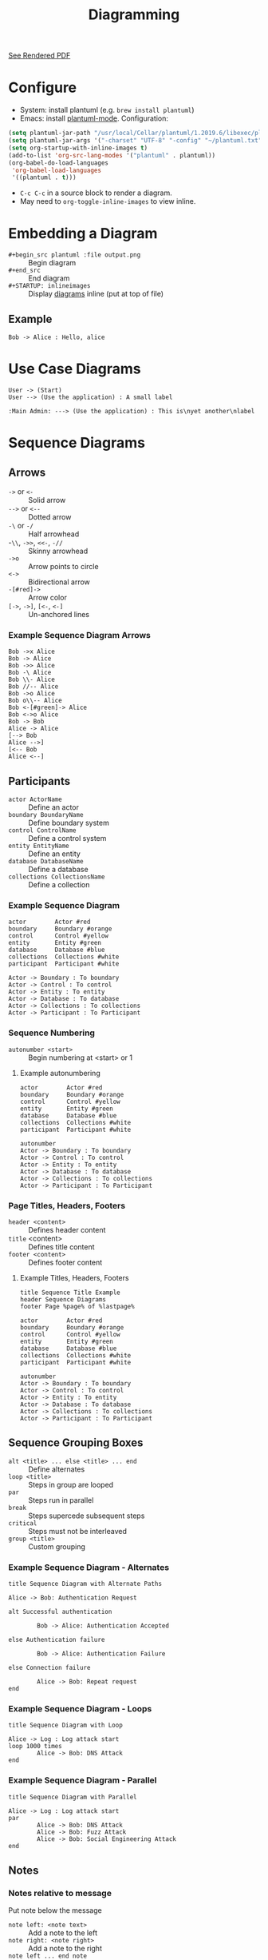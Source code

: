 #+TITLE: Diagramming
#+STARTUP: inlineimages

[[file:README.pdf][See Rendered PDF]]

* Configure
+ System: install plantuml (e.g. ~brew install plantuml~)
+ Emacs: install [[https://github.com/skuro/plantuml-mode][plantuml-mode]]. Configuration:
#+begin_src emacs-lisp
  (setq plantuml-jar-path "/usr/local/Cellar/plantuml/1.2019.6/libexec/plantuml.jar")
  (setq plantuml-jar-args '("-charset" "UTF-8" "-config" "~/plantuml.txt"))
  (setq org-startup-with-inline-images t)
  (add-to-list 'org-src-lang-modes '("plantuml" . plantuml))
  (org-babel-do-load-languages
   'org-babel-load-languages
   '((plantuml . t)))
#+end_src
+ ~C-c C-c~ in a source block to render a diagram.
+ May need to ~org-toggle-inline-images~ to view inline.

* Embedding a Diagram
+ ~#+begin_src plantuml :file output.png~ :: Begin diagram
+ ~#+end_src~ :: End diagram
+ ~#+STARTUP: inlineimages~ :: Display [[https://google.com][diagrams]] inline (put at top of file)

** Example
#+name: Hello Alice
#+begin_src plantuml :file hello.png :cmdline -config plantuml.txt
  Bob -> Alice : Hello, alice
#+end_src
#+RESULTS: Hello Alice
[[file:hello.png]]

* Use Case Diagrams
#+begin_src plantuml :file usecase.png :cmdline -config plantuml.txt
  User -> (Start)
  User --> (Use the application) : A small label

  :Main Admin: ---> (Use the application) : This is\nyet another\nlabel
#+end_src

#+RESULTS:
[[file:usecase.png]]

* Sequence Diagrams

** Arrows
+ ~->~ or ~<-~ :: Solid arrow
+ ~-->~ or ~<--~ :: Dotted arrow
+ ~-\~ or ~-/~ :: Half arrowhead
+ -~\\~, ~->>~, ~<<-~, ~-//~ :: Skinny arrowhead
+ ~->o~ :: Arrow points to circle
+ ~<->~ :: Bidirectional arrow
+ ~-[#red]->~ :: Arrow color
+ ~[->~, ~->]~, ~[<-~, ~<-]~ :: Un-anchored lines

*** Example Sequence Diagram Arrows
#+name: Sequence arrows
#+begin_src plantuml :file arrows.png :cmdline -config plantuml.txt
  Bob ->x Alice
  Bob -> Alice
  Bob ->> Alice
  Bob -\ Alice
  Bob \\- Alice
  Bob //-- Alice
  Bob ->o Alice
  Bob o\\-- Alice
  Bob <-[#green]-> Alice
  Bob <->o Alice
  Bob -> Bob
  Alice -> Alice
  [--> Bob
  Alice -->]
  [<-- Bob
  Alice <--]
#+end_src

#+RESULTS: Sequence arrows
[[file:arrows.png]]

** Participants
+ ~actor ActorName~ :: Define an actor
+ ~boundary BoundaryName~ :: Define boundary system
+ ~control ControlName~ :: Define a control system
+ ~entity EntityName~ :: Define an entity
+ ~database DatabaseName~ :: Define a database
+ ~collections CollectionsName~ :: Define a collection

*** Example Sequence Diagram
#+name: Sequence Diagram with participant types
#+begin_src plantuml :file participants.png :cmdline -config plantuml.txt
  actor        Actor #red
  boundary     Boundary #orange
  control      Control #yellow
  entity       Entity #green
  database     Database #blue
  collections  Collections #white
  participant  Participant #white

  Actor -> Boundary : To boundary
  Actor -> Control : To control
  Actor -> Entity : To entity
  Actor -> Database : To database
  Actor -> Collections : To collections
  Actor -> Participant : To Participant
#+end_src

#+RESULTS: Sequence Diagram with participant types
[[file:participants.png]]

*** Sequence Numbering
+ ~autonumber <start>~ :: Begin numbering at <start> or 1

**** Example autonumbering
#+name: Sequence Diagram with sequence numbering
#+begin_src plantuml :file numbering.png :cmdline -config plantuml.txt
  actor        Actor #red
  boundary     Boundary #orange
  control      Control #yellow
  entity       Entity #green
  database     Database #blue
  collections  Collections #white
  participant  Participant #white

  autonumber
  Actor -> Boundary : To boundary
  Actor -> Control : To control
  Actor -> Entity : To entity
  Actor -> Database : To database
  Actor -> Collections : To collections
  Actor -> Participant : To Participant
#+end_src

#+RESULTS: Sequence Diagram with sequence numbering
[[file:numbering.png]]

*** Page Titles, Headers, Footers
+ ~header <content>~ :: Defines header content
+ ~title~ <content> :: Defines title content
+ ~footer <content>~ :: Defines footer content

**** Example Titles, Headers, Footers
#+name: Sequence Diagram with titles, header, footer
#+begin_src plantuml :file titles.png :cmdline -config plantuml.txt
  title Sequence Title Example
  header Sequence Diagrams
  footer Page %page% of %lastpage%

  actor        Actor #red
  boundary     Boundary #orange
  control      Control #yellow
  entity       Entity #green
  database     Database #blue
  collections  Collections #white
  participant  Participant #white

  autonumber
  Actor -> Boundary : To boundary
  Actor -> Control : To control
  Actor -> Entity : To entity
  Actor -> Database : To database
  Actor -> Collections : To collections
  Actor -> Participant : To Participant
#+end_src

#+RESULTS: Sequence Diagram with titles, header, footer
[[file:titles.png]]

** Sequence Grouping Boxes
- ~alt <title> ... else <title> ... end~ :: Define alternates
- ~loop <title>~ :: Steps in group are looped
- ~par~ :: Steps run in parallel
- ~break~ :: Steps supercede subsequent steps
- ~critical~ :: Steps must not be interleaved
- ~group <title>~ :: Custom grouping

*** Example Sequence Diagram - Alternates
#+name: Sequence Diagram with Alternates
#+begin_src plantuml :file alternates.png :cmdline -config plantuml.txt
  title Sequence Diagram with Alternate Paths

  Alice -> Bob: Authentication Request

  alt Successful authentication

          Bob -> Alice: Authentication Accepted

  else Authentication failure

          Bob -> Alice: Authentication Failure

  else Connection failure

          Alice -> Bob: Repeat request
  end
#+end_src

#+RESULTS: Sequence Diagram with Alternates
[[file:alternates.png]]

*** Example Sequence Diagram - Loops
#+name: Sequence Diagram with Loop
#+begin_src plantuml :file loops.png :cmdline -config plantuml.txt
  title Sequence Diagram with Loop

  Alice -> Log : Log attack start
  loop 1000 times
          Alice -> Bob: DNS Attack
  end
#+end_src

#+RESULTS: Sequence Diagram with Loop
[[file:loops.png]]

*** Example Sequence Diagram - Parallel
#+name: Sequence Diagram with Parallel
#+begin_src plantuml :file par.png :cmdline -config plantuml.txt
  title Sequence Diagram with Parallel

  Alice -> Log : Log attack start
  par
          Alice -> Bob: DNS Attack
          Alice -> Bob: Fuzz Attack
          Alice -> Bob: Social Engineering Attack
  end
#+end_src

#+RESULTS: Sequence Diagram with Parallel
[[file:par.png]]

** Notes
*** Notes relative to message
Put note below the message
+ ~note left: <note text>~ :: Add a note to the left
+ ~note right: <note right>~ :: Add a note to the right
+ ~note left ... end note~ :: Multiline note

*** Notes relative to participant
Put note below the participant
+ ~note left of <Participant>~ :: Place note left of participant
+ ~note over <Participant>~ :: Place note over participant
+ ~note right of <Particpant>~ :: Place note right of participant
*** Example Sequence Diagram With Notes
#+name: Sequence Diagram With Notes
#+begin_src plantuml :file notes.png :cmdline -config plantuml.txt
  title Sequence Diagram With Notes

  participant Alice
  participant Bob

  Alice -> Bob : Good Morning. How was your weekend?
  note left: Alice greets Bob.

  Alice <- Bob : Hi Alice! Great snow in Tahoe this weekend.
  note right #E3DCCA: Bob greets Alice.

  note left of Alice #E3DCCA
          This is displayed
          Left of alice.
  end note

  note right of Alice: This is displayed to the right of Alice.
  note over Alice: This is displayed over Alice.
  note over Alice, Bob #F9DEDE
          This is displayed
          over Alice and Bob.
  end note
#+end_src

#+RESULTS: Sequence Diagram With Notes
[[file:notes.png]]

** Formatting
+ ~**bold**~ :: Bold text
+ ~//italics//~ :: Italics text
+ ~""monospaced""~ :: Monospaced text
+ ~--strikethrough--~ :: Strikethrough text
+ ~__underline__~ :: Underlined text
+ =~~wavy underline~~= :: Wavy underline text

*** Example Sequence Diagram With Formatting
#+name: Sequence Diagram With Formatting
#+begin_src plantuml :file formatting.png :cmdline -config plantuml.txt
  title Sequence Diagram With Formatting

  participant Alice
  participant "The **Famous** Bob" as Bob

  Alice -> Bob : hello --there--
  ... Some ~~long delay~~ ...
  Bob -> Alice : ok
  note left
    This is **bold**
    This is //italics//
    This is ""monospaced""
    This is --stroked--
    This is __underlined__
    This is ~~waved~~
  end note

  Alice -> Bob : A //well formatted// message
  note right of Alice 
   This is <back:cadetblue><size:18>displayed</size></back> 
   __left of__ Alice. 
  end note
  note left of Bob 
   <u:red>This</u> is <color #118888>displayed</color> 
   ,**<color purple>left of</color> <s:red>Alice</strike> Bob**. 
  end note
#+end_src

#+RESULTS: Sequence Diagram With Formatting
[[file:formatting.png]]

** Splits
+ ~== label ==~ :: Insert a split

*** Example Sequence Diagram With Split
#+name: Example Sequence Diagram With Split
#+begin_src plantuml :file splits.png :cmdline -config plantuml.txt
  title Sequence Diagram With Splits

  == Initialization ==

  Alice -> Bob: Authentication Request
  Bob --> Alice: Authentication Response

  == ==

  Alice -> Bob: Another authentication Request
  Alice <-- Bob: another authentication Response

#+end_src

#+RESULTS: Example Sequence Diagram With Split
[[file:splits.png]]

** Delays & Spacing
+ ~...~ :: A delay in the sequence
+ ~|||~ :: Add extra Vertical Spacing

*** Example Sequence Diagram With Delays And Spacing
#+name: Example Sequence Diagram With Delays And Spacing
#+begin_src plantuml :file spacing.png :cmdline -config plantuml.txt
  title Sequence Diagram With Delays and Spacing

  Alice -> Bob: message 1
  ...
  Bob --> Alice: ok
  |||
  Alice -> Bob: message 2
  ...5 minutes later...
  Bob --> Alice: ok
  ||45||
  Alice -> Bob: message 3
  Bob --> Alice: ok
#+end_src

#+RESULTS: Example Sequence Diagram With Delays And Spacing
[[file:spacing.png]]

** Lifelines
+ ~activate <id>~ or ~++~ :: Mark start of lifeline <id>
+ ~deactivate <id>~ or ~--~ :: Mark end of lifeline <id>
+ ~autoactivate on~ :: Turn on autoactivation
+ ~create <type> <name>~ or ~**~ :: Create a participant
+ ~destroy <id>~ or ~!!~ :: Destroy participant
+ ~return <label>~ :: Deactivate lifeline with <label>

*** Example Sequence Diagram With Lifelines
#+name: Example Sequence Diagram With Lifelines
#+begin_src plantuml :file lifelines.png :cmdline -config plantuml.txt
  title Sequence Diagram With Lifelines

  participant User

  User -> A: DoWork
  activate A #4682AF
        
  A -> A: Internal call
  activate A #F9DEDE

  A -> B: << createRequest >>
  activate B

  B -> C: DoWork
  activate C

  C --> B: WorkDone
  destroy C

  B --> A: RequestCreated
  deactivate B
  deactivate A

  A -> User: Done
  deactivate A
#+end_src

#+RESULTS: Example Sequence Diagram With Lifelines
[[file:lifelines.png]]

*** Example Sequence Diagram With Auto-lifelines
#+name: Example Sequence Diagram With Auto-Lifelines
#+begin_src plantuml :file autolifelines.png :cmdline -config plantuml.txt
  title Sequence Diagram With Auto-Lifelines
  autoactivate on

  participant User

  User -> A: UserRequest
  A -> A: Internal call
  A -> B: << createRequest >>
  B -> C: DoWork
  return Work Done
  return RequestCreated
  return InternalResponse
  return UserResponse
#+end_src

#+RESULTS: Example Sequence Diagram With Auto-Lifelines
[[file:autolifelines.png]]

*** Example Sequence with Shortcut Lifelines
#+name: Example Sequence Diagram With Shortcut Lifelines
#+begin_src plantuml :file shortlifelines.png :cmdline -config plantuml.txt
  title Sequence Diagram With Shortcut Lifelines
  alice -> bob ++ : hello
  bob -> bob ++ : self call
  bob -> bib ++  #005500 : hello
  bob -> george ** : create
  return done
  return rc
  bob -> george !! : delete
  return success
#+end_src

** Participant Creation
+ ~create <participant type> <participant name> :: Create a participant

*** Example Sequence Diagram With Participant Creation
#+name: Example Sequence Diagram With Participant Creation
#+begin_src plantuml :file participant.png :cmdline -config plantuml.txt
  title Sequence Diagram With Participant Creation
  Bob -> Alice : hello

  create Other
  Alice -> Other : new

  create control String
  Alice -> String
  note right : You can also put notes!

  Alice --> Bob : ok
#+end_src

#+RESULTS: Example Sequence Diagram With Participant Creation
[[file:participant.png]]

** System Boundaries
+ ~box <name> <color> ... end box~ :: Wrap in a box
*** Example Sequence Diagram With System Boundary
#+name: Example Sequence Diagram With System Boundary
#+begin_src plantuml :file systemboundary.png :cmdline -config plantuml.txt
  title Sequence Diagram With System Boundary

  box "Internal Service"
          participant Bob
          participant Alice
  end box
  participant Other

  Bob -> Alice : hello
  Alice -> Other : hello
#+end_src

#+RESULTS: Example Sequence Diagram With System Boundary
[[file:systemboundary.png]]

* Entity Diagrams
** Entities
+ ~entity EntityName~ :: Define an entity
+ ~* indentifying_attribute~ :: Identifying attribute
+ ~--~ :: Divider
+ ~* indentifying_attribute~ :: Identifying attribute
+ ~optional_attribute~ :: Optional attribute

** Connectors
+ ~A |o--o| B~ :: Zero or one
+ ~A ||--|| B~ :: Eactly one
+ ~A }o--o{ B~ :: Zero or many ("crows foot")
+ ~A }|--|{~ :: One or many

** Example Entity Diagram
#+name: Example Entity Diagram
#+begin_src plantuml :file entity.png :cmdline -config plantuml.txt
  title Example Entity Relationship Diagram

  entity Customer {
          first_name
          last_name
  }

  entity Address {
          street_1
          street_2
          city
          state
          postal_code
          country
  }

  entity Order {
          order_amount
          tax_amount
          shipping_amount
          total_amount
  }

  entity OrderItem {
  }

  entity Item {
          description
  }

  Customer }o--o{ Address
  Order }o--o{ Customer
  Order }o--|| Address : shipping
  Order }o--o| Address : billing
  Order ||--|{ OrderItem
  OrderItem }o--|| Item
#+end_src

#+RESULTS: Example Entity Diagram
[[file:entity.png]]

*	Class Diagrams
** Lines
+ ~--~ :: Solid line
+ ~..~ :: Dotted line

** Arrows
+ ~<|--~, ~--|>~ :: Extension
+ ~*--~, ~--*~ :: Composition
+ ~o--~, ~--o~ :: Aggregation
+ ~()--~, ~--()~ :: Lollipop (interfaces)

** Vertical vs Horizontal Layout
+ ~--~ :: Relationships with two dashes are laid out vertically
+ ~-~ :: Relationships with one dash are laid out horizontally

** Relations
+ ~Class A -- Class B~ :: Relation
+ ~ClA -- ClB : label~ :: Labeled relation
+ ~Driver - Car : drives >~ :: ~<~, ~>~ "acts on" label

** Association Class
+ ~(Student, Course) .. Enrollment~ :: Enrollment associates Student & Course

** Fields & Methods
+ ~<ClassName> : <field>~ :: Add a field to a class
+ ~<ClassName> : <method>()~ :: Add a method to a class
+ ~class <ClassName> { (fields/methods) }~  :: Define a class

** Visibility
+ ~-~ : private
+ ~#~ : protected
+ =~= : package private
+ ~+~ : public

** Abstract, Static, Stereotypes, annotation, enum
+ ~{static}~ :: static modifier
+ ~{abstract}~ :: Abstract modifer
+ ~<< name >>~ :: Stereotype (interface)
+ ~enum~ :: Define an enumeration
+ anootation :: Define an annotation

** Separators
+ ~==~ :: Thick line
+ ~..~ :: Dotted line
+ =--= :: Plain line
+ ~__~ :: Medium line
+ ~-- label --~ :: Labeled line

** Notes
+ ~note "text" as N1~ :: Define a floating note; attach with ~..~
+ ~note left of <class>~ :: Attach note above <class>
+ ~note right of <class>~ :: Attach note right <class>
+ ~note top of <class>~ :: Attach note top <class>
+ ~note bottom of <class>~ :: Attach note bottom <class>
+ ~note <left|right|top|bottom> on link~ :: Add a note to a link

** Example Class Diagram
#+name: Example Class Diagram
#+begin_src plantuml :file class.png :cmdline -config plantuml.txt
  title Example Class Diagram

  HumanDriver "1" -- Car : drives >
  MachineDriver "1" -- Car : controls >

  Car *- "4" Wheel : has >
  note bottom on link #F9DEDE: TODO: change to # axles

  Car --> HumanDriver : < owns

  Driver ()-- HumanDriver

  Driver ()-- MachineDriver

  note as DISCLAIMER
	  Use flymode at your own risk.
	  Provided as-is.
  end note

  note top of Driver : Can be human or machine
  abstract class Driver

  class HumanDriver << Driver >> {
	  + name
	  + dob
	  + license
  }

  DISCLAIMER .. Car
  class Car {
	  - internalSpecs
	  --
	  + color
	  + turn()
	  + accelerate()
	  + brake()
	  ..
	  + fly()
  }

  class Foo {
	  color
	  wheels
  }
#+end_src

#+RESULTS: Example Class Diagram
[[file:class.png]]
